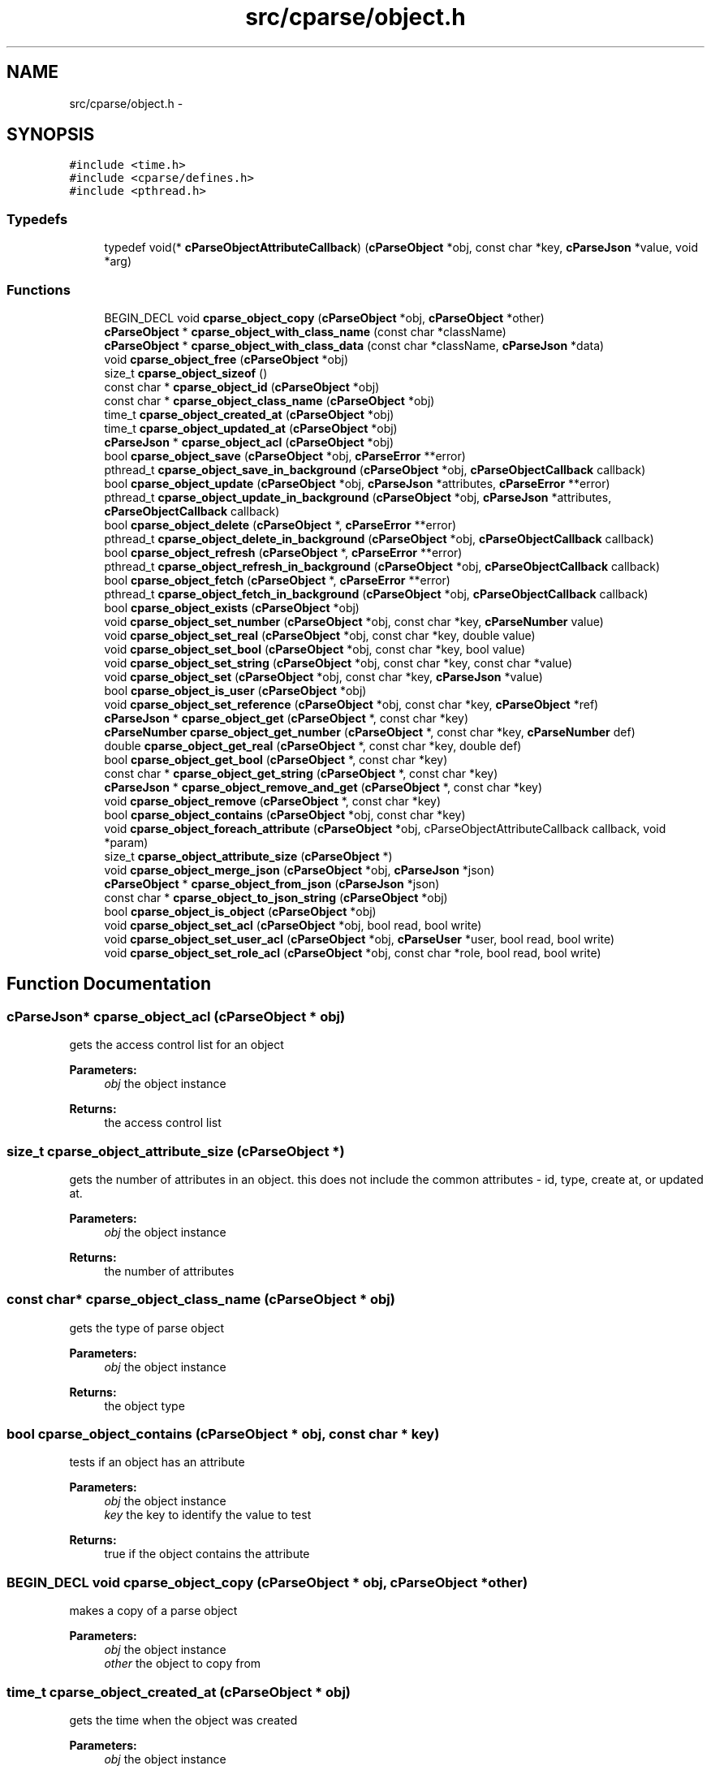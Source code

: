.TH "src/cparse/object.h" 3 "Fri Jul 24 2015" "Version 0.1" "cParse" \" -*- nroff -*-
.ad l
.nh
.SH NAME
src/cparse/object.h \- 
.SH SYNOPSIS
.br
.PP
\fC#include <time\&.h>\fP
.br
\fC#include <cparse/defines\&.h>\fP
.br
\fC#include <pthread\&.h>\fP
.br

.SS "Typedefs"

.in +1c
.ti -1c
.RI "typedef void(* \fBcParseObjectAttributeCallback\fP) (\fBcParseObject\fP *obj, const char *key, \fBcParseJson\fP *value, void *arg)"
.br
.in -1c
.SS "Functions"

.in +1c
.ti -1c
.RI "BEGIN_DECL void \fBcparse_object_copy\fP (\fBcParseObject\fP *obj, \fBcParseObject\fP *other)"
.br
.ti -1c
.RI "\fBcParseObject\fP * \fBcparse_object_with_class_name\fP (const char *className)"
.br
.ti -1c
.RI "\fBcParseObject\fP * \fBcparse_object_with_class_data\fP (const char *className, \fBcParseJson\fP *data)"
.br
.ti -1c
.RI "void \fBcparse_object_free\fP (\fBcParseObject\fP *obj)"
.br
.ti -1c
.RI "size_t \fBcparse_object_sizeof\fP ()"
.br
.ti -1c
.RI "const char * \fBcparse_object_id\fP (\fBcParseObject\fP *obj)"
.br
.ti -1c
.RI "const char * \fBcparse_object_class_name\fP (\fBcParseObject\fP *obj)"
.br
.ti -1c
.RI "time_t \fBcparse_object_created_at\fP (\fBcParseObject\fP *obj)"
.br
.ti -1c
.RI "time_t \fBcparse_object_updated_at\fP (\fBcParseObject\fP *obj)"
.br
.ti -1c
.RI "\fBcParseJson\fP * \fBcparse_object_acl\fP (\fBcParseObject\fP *obj)"
.br
.ti -1c
.RI "bool \fBcparse_object_save\fP (\fBcParseObject\fP *obj, \fBcParseError\fP **error)"
.br
.ti -1c
.RI "pthread_t \fBcparse_object_save_in_background\fP (\fBcParseObject\fP *obj, \fBcParseObjectCallback\fP callback)"
.br
.ti -1c
.RI "bool \fBcparse_object_update\fP (\fBcParseObject\fP *obj, \fBcParseJson\fP *attributes, \fBcParseError\fP **error)"
.br
.ti -1c
.RI "pthread_t \fBcparse_object_update_in_background\fP (\fBcParseObject\fP *obj, \fBcParseJson\fP *attributes, \fBcParseObjectCallback\fP callback)"
.br
.ti -1c
.RI "bool \fBcparse_object_delete\fP (\fBcParseObject\fP *, \fBcParseError\fP **error)"
.br
.ti -1c
.RI "pthread_t \fBcparse_object_delete_in_background\fP (\fBcParseObject\fP *obj, \fBcParseObjectCallback\fP callback)"
.br
.ti -1c
.RI "bool \fBcparse_object_refresh\fP (\fBcParseObject\fP *, \fBcParseError\fP **error)"
.br
.ti -1c
.RI "pthread_t \fBcparse_object_refresh_in_background\fP (\fBcParseObject\fP *obj, \fBcParseObjectCallback\fP callback)"
.br
.ti -1c
.RI "bool \fBcparse_object_fetch\fP (\fBcParseObject\fP *, \fBcParseError\fP **error)"
.br
.ti -1c
.RI "pthread_t \fBcparse_object_fetch_in_background\fP (\fBcParseObject\fP *obj, \fBcParseObjectCallback\fP callback)"
.br
.ti -1c
.RI "bool \fBcparse_object_exists\fP (\fBcParseObject\fP *obj)"
.br
.ti -1c
.RI "void \fBcparse_object_set_number\fP (\fBcParseObject\fP *obj, const char *key, \fBcParseNumber\fP value)"
.br
.ti -1c
.RI "void \fBcparse_object_set_real\fP (\fBcParseObject\fP *obj, const char *key, double value)"
.br
.ti -1c
.RI "void \fBcparse_object_set_bool\fP (\fBcParseObject\fP *obj, const char *key, bool value)"
.br
.ti -1c
.RI "void \fBcparse_object_set_string\fP (\fBcParseObject\fP *obj, const char *key, const char *value)"
.br
.ti -1c
.RI "void \fBcparse_object_set\fP (\fBcParseObject\fP *obj, const char *key, \fBcParseJson\fP *value)"
.br
.ti -1c
.RI "bool \fBcparse_object_is_user\fP (\fBcParseObject\fP *obj)"
.br
.ti -1c
.RI "void \fBcparse_object_set_reference\fP (\fBcParseObject\fP *obj, const char *key, \fBcParseObject\fP *ref)"
.br
.ti -1c
.RI "\fBcParseJson\fP * \fBcparse_object_get\fP (\fBcParseObject\fP *, const char *key)"
.br
.ti -1c
.RI "\fBcParseNumber\fP \fBcparse_object_get_number\fP (\fBcParseObject\fP *, const char *key, \fBcParseNumber\fP def)"
.br
.ti -1c
.RI "double \fBcparse_object_get_real\fP (\fBcParseObject\fP *, const char *key, double def)"
.br
.ti -1c
.RI "bool \fBcparse_object_get_bool\fP (\fBcParseObject\fP *, const char *key)"
.br
.ti -1c
.RI "const char * \fBcparse_object_get_string\fP (\fBcParseObject\fP *, const char *key)"
.br
.ti -1c
.RI "\fBcParseJson\fP * \fBcparse_object_remove_and_get\fP (\fBcParseObject\fP *, const char *key)"
.br
.ti -1c
.RI "void \fBcparse_object_remove\fP (\fBcParseObject\fP *, const char *key)"
.br
.ti -1c
.RI "bool \fBcparse_object_contains\fP (\fBcParseObject\fP *obj, const char *key)"
.br
.ti -1c
.RI "void \fBcparse_object_foreach_attribute\fP (\fBcParseObject\fP *obj, cParseObjectAttributeCallback callback, void *param)"
.br
.ti -1c
.RI "size_t \fBcparse_object_attribute_size\fP (\fBcParseObject\fP *)"
.br
.ti -1c
.RI "void \fBcparse_object_merge_json\fP (\fBcParseObject\fP *obj, \fBcParseJson\fP *json)"
.br
.ti -1c
.RI "\fBcParseObject\fP * \fBcparse_object_from_json\fP (\fBcParseJson\fP *json)"
.br
.ti -1c
.RI "const char * \fBcparse_object_to_json_string\fP (\fBcParseObject\fP *obj)"
.br
.ti -1c
.RI "bool \fBcparse_object_is_object\fP (\fBcParseObject\fP *obj)"
.br
.ti -1c
.RI "void \fBcparse_object_set_acl\fP (\fBcParseObject\fP *obj, bool read, bool write)"
.br
.ti -1c
.RI "void \fBcparse_object_set_user_acl\fP (\fBcParseObject\fP *obj, \fBcParseUser\fP *user, bool read, bool write)"
.br
.ti -1c
.RI "void \fBcparse_object_set_role_acl\fP (\fBcParseObject\fP *obj, const char *role, bool read, bool write)"
.br
.in -1c
.SH "Function Documentation"
.PP 
.SS "\fBcParseJson\fP* cparse_object_acl (\fBcParseObject\fP * obj)"
gets the access control list for an object 
.PP
\fBParameters:\fP
.RS 4
\fIobj\fP the object instance 
.RE
.PP
\fBReturns:\fP
.RS 4
the access control list 
.RE
.PP

.SS "size_t cparse_object_attribute_size (\fBcParseObject\fP *)"
gets the number of attributes in an object\&. this does not include the common attributes - id, type, create at, or updated at\&. 
.PP
\fBParameters:\fP
.RS 4
\fIobj\fP the object instance 
.RE
.PP
\fBReturns:\fP
.RS 4
the number of attributes 
.RE
.PP

.SS "const char* cparse_object_class_name (\fBcParseObject\fP * obj)"
gets the type of parse object 
.PP
\fBParameters:\fP
.RS 4
\fIobj\fP the object instance 
.RE
.PP
\fBReturns:\fP
.RS 4
the object type 
.RE
.PP

.SS "bool cparse_object_contains (\fBcParseObject\fP * obj, const char * key)"
tests if an object has an attribute 
.PP
\fBParameters:\fP
.RS 4
\fIobj\fP the object instance 
.br
\fIkey\fP the key to identify the value to test 
.RE
.PP
\fBReturns:\fP
.RS 4
true if the object contains the attribute 
.RE
.PP

.SS "BEGIN_DECL void cparse_object_copy (\fBcParseObject\fP * obj, \fBcParseObject\fP * other)"
makes a copy of a parse object 
.PP
\fBParameters:\fP
.RS 4
\fIobj\fP the object instance 
.br
\fIother\fP the object to copy from 
.RE
.PP

.SS "time_t cparse_object_created_at (\fBcParseObject\fP * obj)"
gets the time when the object was created 
.PP
\fBParameters:\fP
.RS 4
\fIobj\fP the object instance 
.RE
.PP
\fBReturns:\fP
.RS 4
the time the object was created or zero if the object has not been saved 
.RE
.PP

.SS "bool cparse_object_delete (\fBcParseObject\fP *, \fBcParseError\fP ** error)"
deletes and object 
.PP
\fBParameters:\fP
.RS 4
\fIobj\fP the object instance 
.br
\fIerror\fP a pointer to an error that gets allocated if not successful\&. 
.RE
.PP
\fBReturns:\fP
.RS 4
true if successful 
.RE
.PP

.SS "pthread_t cparse_object_delete_in_background (\fBcParseObject\fP * obj, \fBcParseObjectCallback\fP callback)"
deletes an object in the background 
.PP
\fBParameters:\fP
.RS 4
\fIobj\fP the object instance 
.br
\fIcallback\fP a callback issues after the object is deleted 
.RE
.PP
\fBReturns:\fP
.RS 4
the background thread identifier 
.RE
.PP

.SS "bool cparse_object_exists (\fBcParseObject\fP * obj)"
tests if the object exists (was saved) 
.PP
\fBParameters:\fP
.RS 4
\fIobj\fP the object instance 
.RE
.PP
\fBReturns:\fP
.RS 4
true if the object exists 
.RE
.PP

.SS "bool cparse_object_fetch (\fBcParseObject\fP *, \fBcParseError\fP ** error)"
refreshes an object's attributes, including refereces to other objects\&. 
.PP
\fBParameters:\fP
.RS 4
\fIobj\fP the object instance 
.br
\fIerror\fP a pointer to an error that gets allocated if not successful 
.RE
.PP
\fBReturns:\fP
.RS 4
true if successful 
.RE
.PP

.SS "pthread_t cparse_object_fetch_in_background (\fBcParseObject\fP * obj, \fBcParseObjectCallback\fP callback)"
refreshes an object's attributes in the background, including references to other objects 
.PP
\fBParameters:\fP
.RS 4
\fIobj\fP the object instance 
.br
\fIcallback\fP the callback issues after the fetch 
.RE
.PP
\fBReturns:\fP
.RS 4
a background thread identifier 
.RE
.PP

.SS "void cparse_object_foreach_attribute (\fBcParseObject\fP * obj, cParseObjectAttributeCallback callback, void * param)"
iterates and objects attributes 
.PP
\fBParameters:\fP
.RS 4
\fIobj\fP the object instance 
.br
\fIforeach\fP the callback for each object attribute 
.br
\fIparam\fP an optional parameter for the callback 
.RE
.PP

.SS "void cparse_object_free (\fBcParseObject\fP * obj)"
deallocates a parse object 
.PP
\fBParameters:\fP
.RS 4
\fIobj\fP the object instance 
.RE
.PP

.SS "\fBcParseObject\fP* cparse_object_from_json (\fBcParseJson\fP * json)"
creates a parse object from a json object as attributes 
.PP
\fBParameters:\fP
.RS 4
\fIjson\fP the json object to create from 
.RE
.PP
\fBReturns:\fP
.RS 4
the allocated object 
.RE
.PP

.SS "\fBcParseJson\fP* cparse_object_get (\fBcParseObject\fP *, const char * key)"
get a json attribute for an object 
.PP
\fBParameters:\fP
.RS 4
\fIobj\fP the object instance 
.br
\fIkey\fP the key to identify the attribute value 
.RE
.PP

.SS "bool cparse_object_get_bool (\fBcParseObject\fP *, const char * key)"
get a bool attribute for an object 
.PP
\fBParameters:\fP
.RS 4
\fIobj\fP the object instance 
.br
\fIkey\fP the key to identify the attribute value 
.RE
.PP

.SS "\fBcParseNumber\fP cparse_object_get_number (\fBcParseObject\fP *, const char * key, \fBcParseNumber\fP def)"
get a number attribute for an object\&. strings will be parsed, if no conversion exists error number is set to EINVAL 
.PP
\fBParameters:\fP
.RS 4
\fIobj\fP the object instance 
.br
\fIkey\fP the key to identify the attribute value 
.RE
.PP
\fBReturns:\fP
.RS 4
the number or zero if not found 
.RE
.PP

.SS "double cparse_object_get_real (\fBcParseObject\fP *, const char * key, double def)"
get a double attribute for an object\&. strings will be parsed if no conversion exists error number is set to EINVAL 
.PP
\fBParameters:\fP
.RS 4
\fIobj\fP the object instance 
.br
\fIkey\fP the key to identify the attribute value 
.RE
.PP

.SS "const char* cparse_object_get_string (\fBcParseObject\fP *, const char * key)"
get a string attribute for an object 
.PP
\fBParameters:\fP
.RS 4
\fIobj\fP the object instance 
.br
\fIkey\fP the key to identify the attribute value 
.RE
.PP

.SS "const char* cparse_object_id (\fBcParseObject\fP * obj)"
gets the parse object id 
.PP
\fBParameters:\fP
.RS 4
\fIobj\fP the object instance 
.RE
.PP
\fBReturns:\fP
.RS 4
the id or NULL of not set 
.RE
.PP

.SS "bool cparse_object_is_user (\fBcParseObject\fP * obj)"
tests if an object is a user object 
.PP
\fBParameters:\fP
.RS 4
\fIobj\fP the object instance 
.RE
.PP
\fBReturns:\fP
.RS 4
true if the object is a user object 
.RE
.PP

.SS "void cparse_object_merge_json (\fBcParseObject\fP * obj, \fBcParseJson\fP * json)"
merges an object's attributes with a json object, duplicate values will be overwritten with the json object\&. 
.PP
\fBParameters:\fP
.RS 4
\fIobj\fP the object instance 
.br
\fIjson\fP the json to merge with the object\&. 
.RE
.PP

.SS "bool cparse_object_refresh (\fBcParseObject\fP *, \fBcParseError\fP ** error)"
refreshes an object' attributes\&. This does not include other object refereces\&. (see fetch) 
.PP
\fBParameters:\fP
.RS 4
\fIobj\fP the object instance 
.br
\fIerror\fP a pointer to an error that will get allocated if not successful 
.RE
.PP
\fBReturns:\fP
.RS 4
true if successful 
.RE
.PP

.SS "pthread_t cparse_object_refresh_in_background (\fBcParseObject\fP * obj, \fBcParseObjectCallback\fP callback)"
refreshes an object's attributes in the background\&. Does not refresh other object refereces\&. (see fetch) 
.PP
\fBParameters:\fP
.RS 4
\fIobj\fP the object instance 
.br
\fIcallback\fP the callback issued after the refresh 
.RE
.PP
\fBReturns:\fP
.RS 4
the background thread identifier 
.RE
.PP

.SS "void cparse_object_remove (\fBcParseObject\fP *, const char * key)"
removes an attribute from an object 
.PP
\fBParameters:\fP
.RS 4
\fIobj\fP the object instance 
.br
\fIkey\fP the key to identify the attribute value 
.RE
.PP

.SS "\fBcParseJson\fP* cparse_object_remove_and_get (\fBcParseObject\fP *, const char * key)"
removes an attribute from an object and returns the value 
.PP
\fBParameters:\fP
.RS 4
\fIobj\fP the object instance 
.br
\fIkey\fP the key to identify the value to remove 
.RE
.PP
\fBReturns:\fP
.RS 4
the removed attribute or NULL if not found 
.RE
.PP

.SS "bool cparse_object_save (\fBcParseObject\fP * obj, \fBcParseError\fP ** error)"
saves a parse object 
.PP
\fBParameters:\fP
.RS 4
\fIobj\fP the object instance 
.br
\fIerror\fP a pointer to an error that gets allocated if not successful\&. 
.RE
.PP
\fBReturns:\fP
.RS 4
true if successful 
.RE
.PP

.SS "pthread_t cparse_object_save_in_background (\fBcParseObject\fP * obj, \fBcParseObjectCallback\fP callback)"
saves a parse object in the background 
.PP
\fBParameters:\fP
.RS 4
\fIobj\fP the object instance 
.br
\fIcallback\fP a callback issued after the object is saved 
.RE
.PP
\fBReturns:\fP
.RS 4
the background thread identifier 
.RE
.PP

.SS "void cparse_object_set (\fBcParseObject\fP * obj, const char * key, \fBcParseJson\fP * value)"
sets a json object attribute on an object 
.PP
\fBParameters:\fP
.RS 4
\fIobj\fP the object instance 
.br
\fIkey\fP the key to identify the value 
.br
\fIvalue\fP the attribute value to set 
.RE
.PP

.SS "void cparse_object_set_bool (\fBcParseObject\fP * obj, const char * key, bool value)"
sets a bool attribute on an object 
.PP
\fBParameters:\fP
.RS 4
\fIobj\fP the object instance 
.br
\fIkey\fP the key to identify the value 
.br
\fIvalue\fP the attribute value to set 
.RE
.PP

.SS "void cparse_object_set_number (\fBcParseObject\fP * obj, const char * key, \fBcParseNumber\fP value)"
sets a number attribute on an object 
.PP
\fBParameters:\fP
.RS 4
\fIobj\fP the object instance 
.br
\fIkey\fP the key to identify the value 
.br
\fIvalue\fP the number attribute to set 
.RE
.PP

.SS "void cparse_object_set_real (\fBcParseObject\fP * obj, const char * key, double value)"
sets a real (float) attribute on an object 
.PP
\fBParameters:\fP
.RS 4
\fIobj\fP the object instance 
.br
\fIkey\fP the key to identify the value 
.br
\fIvalue\fP the attribute value to set 
.RE
.PP

.SS "void cparse_object_set_reference (\fBcParseObject\fP * obj, const char * key, \fBcParseObject\fP * ref)"
sets a reference attribute to another object 
.PP
\fBParameters:\fP
.RS 4
\fIobj\fP the object instance 
.br
\fIkey\fP the key to identify the reference 
.br
\fIref\fP the object to reference 
.RE
.PP

.SS "void cparse_object_set_string (\fBcParseObject\fP * obj, const char * key, const char * value)"
sets a string attribute on an object 
.PP
\fBParameters:\fP
.RS 4
\fIobj\fP the object instance 
.br
\fIkey\fP the key to identify the value 
.br
\fIvalue\fP the attribute value to set 
.RE
.PP

.SS "size_t cparse_object_sizeof ()"
gets the memory size of an object 
.PP
\fBReturns:\fP
.RS 4
the size in bytes 
.RE
.PP

.SS "const char* cparse_object_to_json_string (\fBcParseObject\fP * obj)"
formats an object into a json string 
.PP
\fBParameters:\fP
.RS 4
\fIobj\fP the object instance 
.RE
.PP

.SS "bool cparse_object_update (\fBcParseObject\fP * obj, \fBcParseJson\fP * attributes, \fBcParseError\fP ** error)"
updates a parse object 
.PP
\fBParameters:\fP
.RS 4
\fIobj\fP the object instance 
.br
\fIattributes\fP the object attributes to update 
.br
\fIerror\fP a pointer to an error that gets allocated if not successful\&. 
.RE
.PP
\fBReturns:\fP
.RS 4
true if successful 
.RE
.PP

.SS "pthread_t cparse_object_update_in_background (\fBcParseObject\fP * obj, \fBcParseJson\fP * attributes, \fBcParseObjectCallback\fP callback)"
updates a parse object in the background 
.PP
\fBParameters:\fP
.RS 4
\fIobj\fP the object instance 
.br
\fIattributes\fP the attributes to update 
.br
\fIcallback\fP the callback issued after the update 
.RE
.PP
\fBReturns:\fP
.RS 4
a background thread identifier 
.RE
.PP

.SS "time_t cparse_object_updated_at (\fBcParseObject\fP * obj)"
gets the time when the object was updated 
.PP
\fBParameters:\fP
.RS 4
\fIobj\fP the object instance 
.RE
.PP
\fBReturns:\fP
.RS 4
the time the object was updated or zero if the object has not been updated 
.RE
.PP

.SS "\fBcParseObject\fP* cparse_object_with_class_data (const char * className, \fBcParseJson\fP * data)"
allocates a parse object with json data 
.PP
\fBParameters:\fP
.RS 4
\fIclassName\fP the type of object to create 
.br
\fIdata\fP the data to copy from 
.RE
.PP
\fBReturns:\fP
.RS 4
the allocated object 
.RE
.PP

.SS "\fBcParseObject\fP* cparse_object_with_class_name (const char * className)"
allocates a parse object with a class name\&. 
.PP
\fBParameters:\fP
.RS 4
\fIclassName\fP the type of object to create 
.RE
.PP
\fBReturns:\fP
.RS 4
the allocated object 
.RE
.PP

.SH "Author"
.PP 
Generated automatically by Doxygen for cParse from the source code\&.
